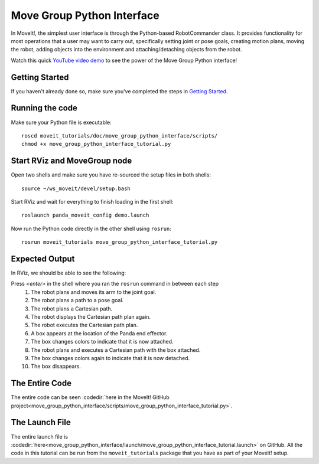 Move Group Python Interface
================================================
.. image:: move_group_python_interface.png
   :width: 700px

In MoveIt!, the simplest user interface is through the Python-based RobotCommander class. It
provides functionality for most operations that a user may want to carry out,
specifically setting joint or pose goals, creating motion plans, moving the
robot, adding objects into the environment and attaching/detaching objects from
the robot.

Watch this quick `YouTube video demo <https://youtu.be/3MA5ebXPLsc>`_ to see the power of the Move Group Python interface!

Getting Started
---------------
If you haven't already done so, make sure you've completed the steps in `Getting Started <../getting_started/getting_started.html>`_.

Running the code
----------------
Make sure your Python file is executable: ::

 roscd moveit_tutorials/doc/move_group_python_interface/scripts/
 chmod +x move_group_python_interface_tutorial.py

Start RViz and MoveGroup node
-----------------------------
Open two shells and make sure you have re-sourced the setup files in both shells: ::

  source ~/ws_moveit/devel/setup.bash

Start RViz and wait for everything to finish loading in the first shell: ::

  roslaunch panda_moveit_config demo.launch

Now run the Python code directly in the other shell using ``rosrun``: ::

 rosrun moveit_tutorials move_group_python_interface_tutorial.py

Expected Output
---------------
In RViz, we should be able to see the following:

Press *<enter>* in the shell where you ran the ``rosrun`` command in between each step
 #. The robot plans and moves its arm to the joint goal.
 #. The robot plans a path to a pose goal.
 #. The robot plans a Cartesian path.
 #. The robot displays the Cartesian path plan again.
 #. The robot executes the Cartesian path plan.
 #. A box appears at the location of the Panda end effector.
 #. The box changes colors to indicate that it is now attached.
 #. The robot plans and executes a Cartesian path with the box attached.
 #. The box changes colors again to indicate that it is now detached.
 #. The box disappears.

The Entire Code
---------------
The entire code can be seen :codedir:`here in the MoveIt! GitHub project<move_group_python_interface/scripts/move_group_python_interface_tutorial.py>`.

.. tutorial-formatter:: ./scripts/move_group_python_interface_tutorial.py

The Launch File
---------------
The entire launch file is :codedir:`here<move_group_python_interface/launch/move_group_python_interface_tutorial.launch>`
on GitHub. All the code in this tutorial can be run from the
``moveit_tutorials`` package that you have as part of your MoveIt! setup.